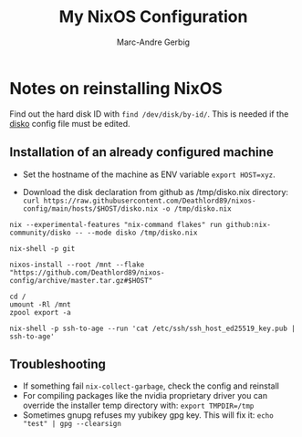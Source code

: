 #+title: My NixOS Configuration
#+author: Marc-Andre Gerbig

* Notes on reinstalling NixOS
Find out the hard disk ID with src_shell{find /dev/disk/by-id/}.
This is needed if the [[https://github.com/nix-community/disko][disko]] config file must be edited.

** Installation of an already configured machine
- Set the hostname of the machine as ENV variable =export HOST=xyz=.

- Download the disk declaration from github as /tmp/disko.nix directory: =curl https://raw.githubusercontent.com/Deathlord89/nixos-config/main/hosts/$HOST/disko.nix -o /tmp/disko.nix=

=nix --experimental-features "nix-command flakes" run github:nix-community/disko -- --mode disko /tmp/disko.nix=

=nix-shell -p git=

src_shell{nixos-install --root /mnt --flake "https://github.com/Deathlord89/nixos-config/archive/master.tar.gz#$HOST"}


#+BEGIN_SRC shell
cd /
umount -Rl /mnt
zpool export -a
#+END_SRC

#+BEGIN_SRC shell
nix-shell -p ssh-to-age --run 'cat /etc/ssh/ssh_host_ed25519_key.pub | ssh-to-age'
#+END_SRC

** Troubleshooting
- If something fail =nix-collect-garbage=, check the config and reinstall
- For compiling packages like the nvidia proprietary driver you can override the installer temp directory with: =export TMPDIR=/tmp=
- Sometimes gnupg refuses my yubikey gpg key. This will fix it: =echo "test" | gpg --clearsign=
